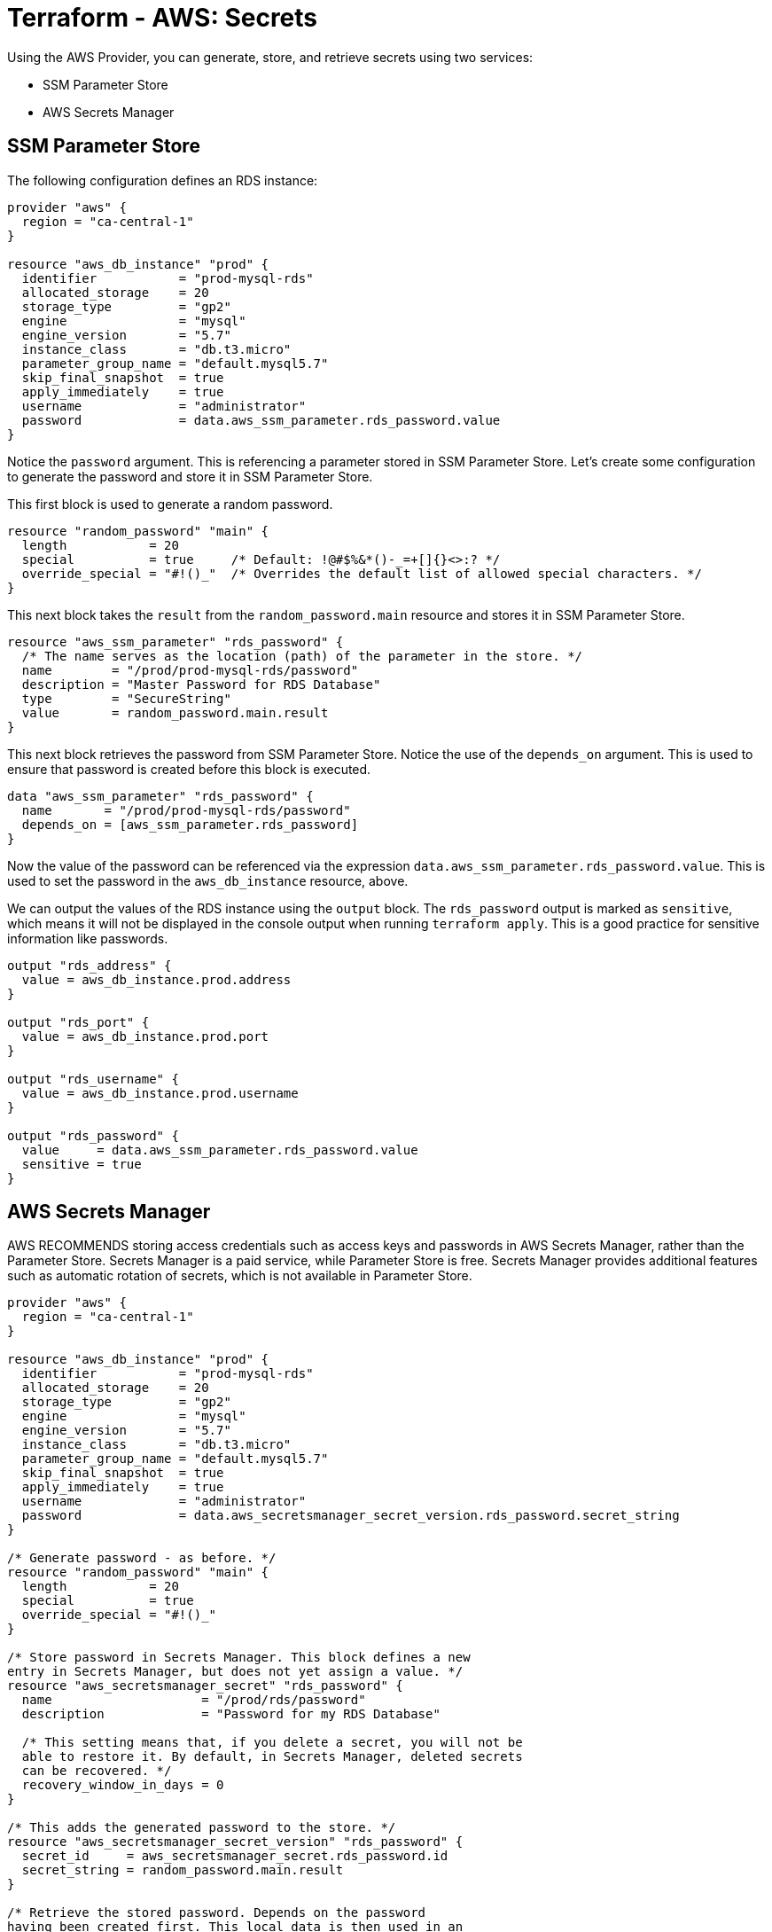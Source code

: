= Terraform - AWS: Secrets

Using the AWS Provider, you can generate, store, and retrieve secrets using two services:

* SSM Parameter Store
* AWS Secrets Manager

== SSM Parameter Store

The following configuration defines an RDS instance:

[source]
----
provider "aws" {
  region = "ca-central-1"
}

resource "aws_db_instance" "prod" {
  identifier           = "prod-mysql-rds"
  allocated_storage    = 20
  storage_type         = "gp2"
  engine               = "mysql"
  engine_version       = "5.7"
  instance_class       = "db.t3.micro"
  parameter_group_name = "default.mysql5.7"
  skip_final_snapshot  = true
  apply_immediately    = true
  username             = "administrator"
  password             = data.aws_ssm_parameter.rds_password.value
}
----

Notice the `password` argument. This is referencing a parameter stored in SSM Parameter Store. Let's create some configuration to generate the password and store it in SSM Parameter Store.

This first block is used to generate a random password.

[source]
----
resource "random_password" "main" {
  length           = 20
  special          = true     /* Default: !@#$%&*()-_=+[]{}<>:? */
  override_special = "#!()_"  /* Overrides the default list of allowed special characters. */
}
----

This next block takes the `result` from the `random_password.main` resource and stores it in SSM Parameter Store.

[source]
----
resource "aws_ssm_parameter" "rds_password" {
  /* The name serves as the location (path) of the parameter in the store. */
  name        = "/prod/prod-mysql-rds/password"
  description = "Master Password for RDS Database"
  type        = "SecureString"
  value       = random_password.main.result
}
----

This next block retrieves the password from SSM Parameter Store. Notice the use of the `depends_on` argument. This is used to ensure that password is created before this block is executed.

[source]
----
data "aws_ssm_parameter" "rds_password" {
  name       = "/prod/prod-mysql-rds/password"
  depends_on = [aws_ssm_parameter.rds_password]
}
----

Now the value of the password can be referenced via the expression `data.aws_ssm_parameter.rds_password.value`. This is used to set the password in the `aws_db_instance` resource, above.

We can output the values of the RDS instance using the `output` block. The `rds_password` output is marked as `sensitive`, which means it will not be displayed in the console output when running `terraform apply`. This is a good practice for sensitive information like passwords.

[source]
----
output "rds_address" {
  value = aws_db_instance.prod.address
}

output "rds_port" {
  value = aws_db_instance.prod.port
}

output "rds_username" {
  value = aws_db_instance.prod.username
}

output "rds_password" {
  value     = data.aws_ssm_parameter.rds_password.value
  sensitive = true
}
----

== AWS Secrets Manager

AWS RECOMMENDS storing access credentials such as access keys and passwords in AWS Secrets Manager, rather than the Parameter Store. Secrets Manager is a paid service, while Parameter Store is free. Secrets Manager provides additional features such as automatic rotation of secrets, which is not available in Parameter Store.

[source]
----
provider "aws" {
  region = "ca-central-1"
}

resource "aws_db_instance" "prod" {
  identifier           = "prod-mysql-rds"
  allocated_storage    = 20
  storage_type         = "gp2"
  engine               = "mysql"
  engine_version       = "5.7"
  instance_class       = "db.t3.micro"
  parameter_group_name = "default.mysql5.7"
  skip_final_snapshot  = true
  apply_immediately    = true
  username             = "administrator"
  password             = data.aws_secretsmanager_secret_version.rds_password.secret_string
}

/* Generate password - as before. */
resource "random_password" "main" {
  length           = 20
  special          = true
  override_special = "#!()_"
}

/* Store password in Secrets Manager. This block defines a new
entry in Secrets Manager, but does not yet assign a value. */
resource "aws_secretsmanager_secret" "rds_password" {
  name                    = "/prod/rds/password"
  description             = "Password for my RDS Database"

  /* This setting means that, if you delete a secret, you will not be
  able to restore it. By default, in Secrets Manager, deleted secrets
  can be recovered. */
  recovery_window_in_days = 0
}

/* This adds the generated password to the store. */
resource "aws_secretsmanager_secret_version" "rds_password" {
  secret_id     = aws_secretsmanager_secret.rds_password.id
  secret_string = random_password.main.result
}

/* Retrieve the stored password. Depends on the password
having been created first. This local data is then used in an
expression and the output value assigned to the `password`
argument in the RDS resource block, above. */
data "aws_secretsmanager_secret_version" "rds_password" {
  secret_id  = aws_secretsmanager_secret.rds_password.id
  depends_on = [aws_secretsmanager_secret_version.rds_password]
}
----

When you `terraform apply` this, you should see the secret added to the AWS Secrets Manager console.

Here's how you could store all details of the RDS instance in Secrets Manager.

[source]
----
resource "aws_secretsmanager_secret" "rds" {
  name                    = "/prod/rds/all"
  description             = "All Details for my RDS Database"
  recovery_window_in_days = 0
}

resource "aws_secretsmanager_secret_version" "rds" {
  secret_id = aws_secretsmanager_secret.rds.id

  /* Encode all the properties you want to store as JSON. */
  secret_string = jsonencode({
    rds_address  = aws_db_instance.prod.address
    rds_port     = aws_db_instance.prod.port
    rds_username = aws_db_instance.prod.username
    rds_password = random_password.main.result
  })
}
----

If we wanted to output this data, we'd need to decode it again:

[source]
----
/* Capture the secret from the store in local data variable. */
data "aws_secretsmanager_secret_version" "rds" {
  secret_id  = aws_secretsmanager_secret.rds.id
  depends_on = [aws_secretsmanager_secret_version.rds]
}

output "rds_all" {
  value = nonsensitive(jsondecode(data.aws_secretsmanager_secret_version.rds.secret_string))
}
----

Alternatively, you can output the individual values, by referencing the keys in the JSON object.

[source]
----
output "rds_address" {
  value = jsondecode(data.aws_secretsmanager_secret_version.rds.secret_string)["rds_address"]
}

output "rds_port" {
  value = jsondecode(data.aws_secretsmanager_secret_version.rds.secret_string)["rds_port"]
}

output "rds_username" {
  value = jsondecode(data.aws_secretsmanager_secret_version.rds.secret_string)["rds_username"]
}

output "rds_password" {
  value     = jsondecode(data.aws_secretsmanager_secret_version.rds.secret_string)["rds_password"]
  sensitive = true
}
----
